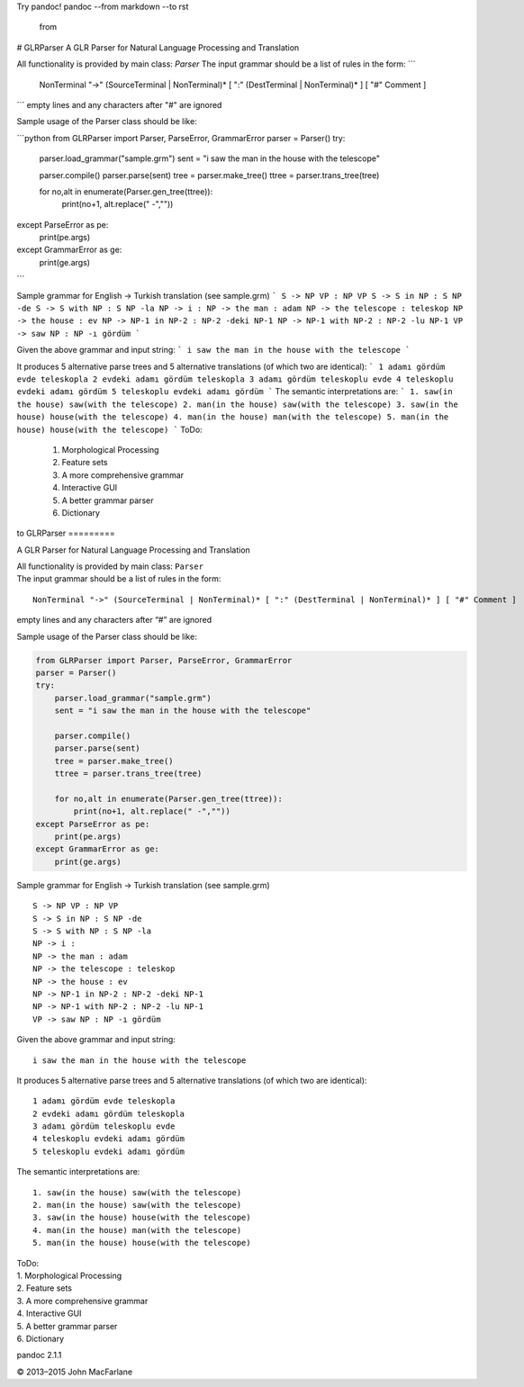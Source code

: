Try pandoc!
pandoc --from markdown --to rst
   from    

# GLRParser
A GLR Parser for Natural Language Processing and Translation  

All functionality is provided by main class: `Parser`  
The input grammar should be a list of rules in the form:  
```
    NonTerminal "->" (SourceTerminal | NonTerminal)* [ ":" (DestTerminal | NonTerminal)* ] [ "#" Comment ]
```
empty lines and any characters after "#" are ignored 

Sample usage of the Parser class should be like:

```python
from GLRParser import Parser, ParseError, GrammarError
parser = Parser()
try:
    parser.load_grammar("sample.grm")
    sent = "i saw the man in the house with the telescope"

    parser.compile()
    parser.parse(sent)
    tree = parser.make_tree()
    ttree = parser.trans_tree(tree)

    for no,alt in enumerate(Parser.gen_tree(ttree)):
        print(no+1, alt.replace(" -",""))
except ParseError as pe:
    print(pe.args)
except GrammarError as ge:
    print(ge.args)
```

Sample grammar for English -> Turkish translation (see sample.grm) 
```
S -> NP VP : NP VP  
S -> S in NP : S NP -de  
S -> S with NP : S NP -la  
NP -> i :   
NP -> the man : adam  
NP -> the telescope : teleskop  
NP -> the house : ev  
NP -> NP-1 in NP-2 : NP-2 -deki NP-1  
NP -> NP-1 with NP-2 : NP-2 -lu NP-1  
VP -> saw NP : NP -ı gördüm  
```

Given the above grammar and input string:
```
i saw the man in the house with the telescope
```

It produces 5 alternative parse trees and 5 alternative translations (of which two are identical):
```
1 adamı gördüm evde teleskopla
2 evdeki adamı gördüm teleskopla
3 adamı gördüm teleskoplu evde
4 teleskoplu evdeki adamı gördüm
5 teleskoplu evdeki adamı gördüm
```
The semantic interpretations are:
```
1. saw(in the house) saw(with the telescope)
2. man(in the house) saw(with the telescope) 
3. saw(in the house) house(with the telescope)
4. man(in the house) man(with the telescope)
5. man(in the house) house(with the telescope)
```    
ToDo:  
    1. Morphological Processing  
    2. Feature sets  
    3. A more comprehensive grammar  
    4. Interactive GUI  
    5. A better grammar parser  
    6. Dictionary  
to    
GLRParser
=========

A GLR Parser for Natural Language Processing and Translation

| All functionality is provided by main class: ``Parser``
| The input grammar should be a list of rules in the form:

::

        NonTerminal "->" (SourceTerminal | NonTerminal)* [ ":" (DestTerminal | NonTerminal)* ] [ "#" Comment ]

empty lines and any characters after “#” are ignored

Sample usage of the Parser class should be like:

.. code:: python

    from GLRParser import Parser, ParseError, GrammarError
    parser = Parser()
    try:
        parser.load_grammar("sample.grm")
        sent = "i saw the man in the house with the telescope"

        parser.compile()
        parser.parse(sent)
        tree = parser.make_tree()
        ttree = parser.trans_tree(tree)

        for no,alt in enumerate(Parser.gen_tree(ttree)):
            print(no+1, alt.replace(" -",""))
    except ParseError as pe:
        print(pe.args)
    except GrammarError as ge:
        print(ge.args)

Sample grammar for English -> Turkish translation (see sample.grm)

::

    S -> NP VP : NP VP  
    S -> S in NP : S NP -de  
    S -> S with NP : S NP -la  
    NP -> i :   
    NP -> the man : adam  
    NP -> the telescope : teleskop  
    NP -> the house : ev  
    NP -> NP-1 in NP-2 : NP-2 -deki NP-1  
    NP -> NP-1 with NP-2 : NP-2 -lu NP-1  
    VP -> saw NP : NP -ı gördüm  

Given the above grammar and input string:

::

    i saw the man in the house with the telescope

It produces 5 alternative parse trees and 5 alternative translations (of
which two are identical):

::

    1 adamı gördüm evde teleskopla
    2 evdeki adamı gördüm teleskopla
    3 adamı gördüm teleskoplu evde
    4 teleskoplu evdeki adamı gördüm
    5 teleskoplu evdeki adamı gördüm

The semantic interpretations are:

::

    1. saw(in the house) saw(with the telescope)
    2. man(in the house) saw(with the telescope) 
    3. saw(in the house) house(with the telescope)
    4. man(in the house) man(with the telescope)
    5. man(in the house) house(with the telescope)

| ToDo:
| 1. Morphological Processing
| 2. Feature sets
| 3. A more comprehensive grammar
| 4. Interactive GUI
| 5. A better grammar parser
| 6. Dictionary
pandoc 2.1.1

© 2013–2015 John MacFarlane

